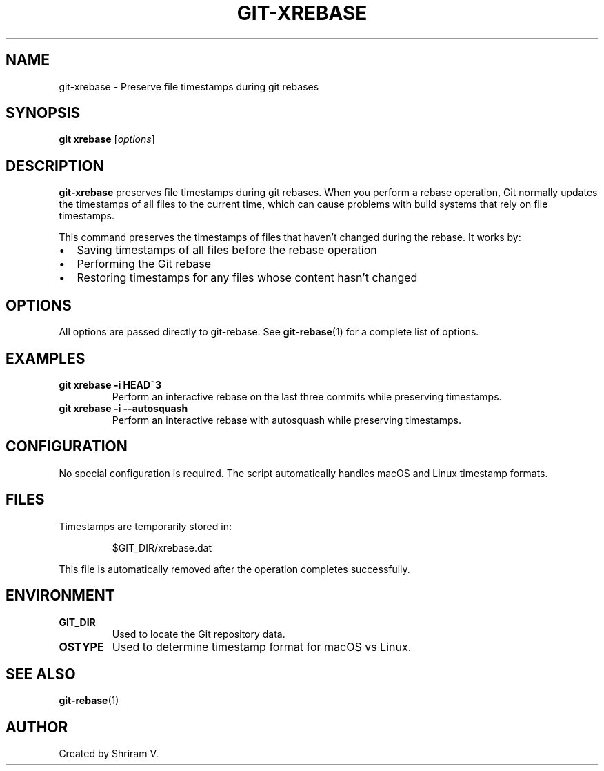 .TH GIT-XREBASE 1 "June 2025" "Git" "Git Manual"
.SH NAME
git-xrebase \- Preserve file timestamps during git rebases
.SH SYNOPSIS
.B git xrebase
.RI [ options ]
.SH DESCRIPTION
.B git-xrebase
preserves file timestamps during git rebases. When you perform a rebase operation,
Git normally updates the timestamps of all files to the current time, which can cause
problems with build systems that rely on file timestamps.
.PP
This command preserves the timestamps of files that haven't changed during the rebase.
It works by:
.IP \[bu] 2
Saving timestamps of all files before the rebase operation
.IP \[bu] 2
Performing the Git rebase
.IP \[bu] 2
Restoring timestamps for any files whose content hasn't changed
.SH OPTIONS
All options are passed directly to git-rebase. See
.BR git-rebase (1)
for a complete list of options.
.SH EXAMPLES
.TP
.B git xrebase -i HEAD~3
Perform an interactive rebase on the last three commits while preserving timestamps.
.TP
.B git xrebase -i --autosquash
Perform an interactive rebase with autosquash while preserving timestamps.
.SH CONFIGURATION
No special configuration is required. The script automatically handles macOS and Linux
timestamp formats.
.SH FILES
Timestamps are temporarily stored in:
.PP
.RS
$GIT_DIR/xrebase.dat
.RE
.PP
This file is automatically removed after the operation completes successfully.
.SH ENVIRONMENT
.TP
.B GIT_DIR
Used to locate the Git repository data.
.TP
.B OSTYPE
Used to determine timestamp format for macOS vs Linux.
.SH SEE ALSO
.BR git-rebase (1)
.SH AUTHOR
Created by Shriram V.
